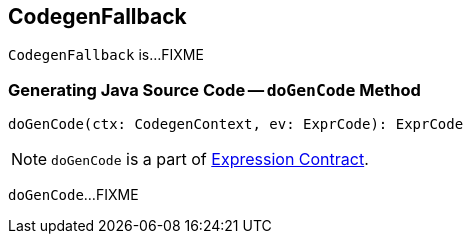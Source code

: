 == [[CodegenFallback]] CodegenFallback

`CodegenFallback` is...FIXME

=== [[doGenCode]] Generating Java Source Code -- `doGenCode` Method

[source, scala]
----
doGenCode(ctx: CodegenContext, ev: ExprCode): ExprCode
----

NOTE: `doGenCode` is a part of link:spark-sql-Expression.adoc#doGenCode[Expression Contract].

`doGenCode`...FIXME

